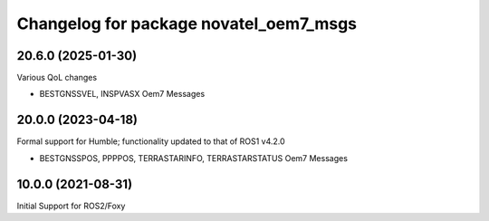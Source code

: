 ^^^^^^^^^^^^^^^^^^^^^^^^^^^^^^^^^^^^^^^^^
Changelog for package novatel_oem7_msgs
^^^^^^^^^^^^^^^^^^^^^^^^^^^^^^^^^^^^^^^^^

20.6.0 (2025-01-30)
--------------------
Various QoL changes

* BESTGNSSVEL, INSPVASX Oem7 Messages


20.0.0 (2023-04-18)
--------------------
Formal support for Humble; functionality updated to that of ROS1 v4.2.0


* BESTGNSSPOS, PPPPOS, TERRASTARINFO, TERRASTARSTATUS Oem7 Messages


10.0.0 (2021-08-31)
--------------------
Initial Support for ROS2/Foxy

